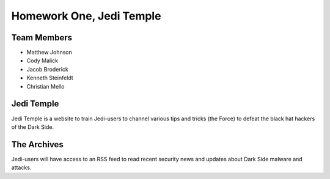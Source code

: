 Homework One, Jedi Temple
=========================

Team Members
------------

* Matthew Johnson
* Cody Malick
* Jacob Broderick
* Kenneth Steinfeldt
* Christian Mello

Jedi Temple
-----------

Jedi Temple is a website to train Jedi-users to channel various tips and tricks
(the Force) to defeat the black hat hackers of the Dark Side.

The Archives
------------

Jedi-users will have access to an RSS feed to read recent security news and
updates about Dark Side malware and attacks.
